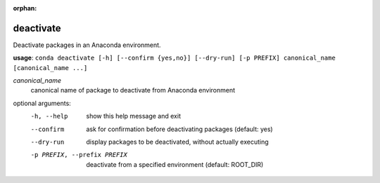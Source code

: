 :orphan:

----------
deactivate
----------

Deactivate packages in an Anaconda environment.

**usage**: ``conda deactivate [-h] [--confirm {yes,no}] [--dry-run] [-p PREFIX] canonical_name [canonical_name ...]``

*canonical_name*
    canonical name of package to deactivate from Anaconda environment

optional arguments:
    -h, --help          show this help message and exit
    --confirm           ask for confirmation before deactivating packages (default: yes)
    --dry-run           display packages to be deactivated, without actually executing
    -p PREFIX, --prefix PREFIX
                        deactivate from a specified environment (default: ROOT_DIR)
